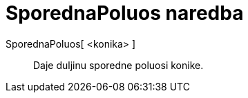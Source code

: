 = SporednaPoluos naredba
:page-en: commands/SemiMinorAxisLength
ifdef::env-github[:imagesdir: /hr/modules/ROOT/assets/images]

SporednaPoluos[ <konika> ]::
  Daje duljinu sporedne poluosi konike.
